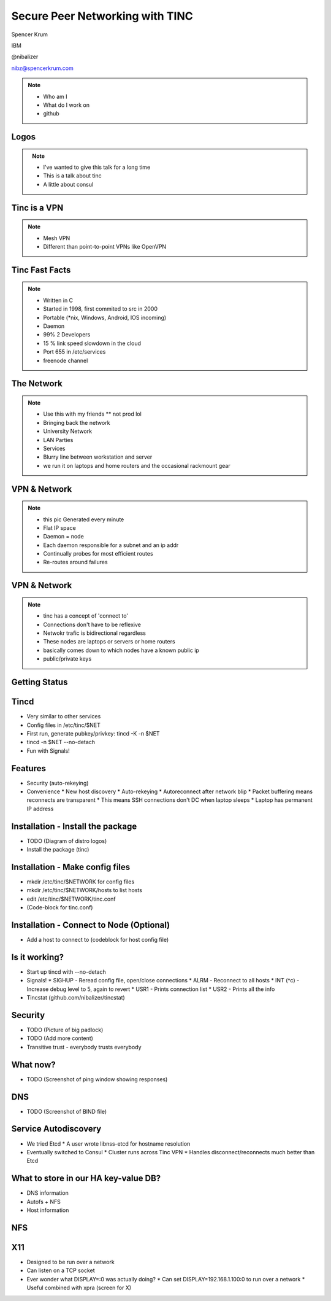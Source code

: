 
.. Secure Peer Networking with TINC slides file, created by
   hieroglyph-quickstart on Sun Nov 15 21:40:13 2015.


================================
Secure Peer Networking with TINC
================================

Spencer Krum

IBM

@nibalizer

nibz@spencerkrum.com

.. note::

   * Who am I
   * What do I work on
   * github


Logos
=====


.. figure:: _static/tinc-logo.png
   :align: left
   :width: 300px

.. figure:: _static/consul-logo.png
   :align: right
   :width: 300px


.. note::

   * I've wanted to give this talk for a long time
   * This is a talk about tinc
   * A little about consul


Tinc is a VPN
=============

.. figure:: _static/A-VPN-is-best-for-maintaining-online-security.gif
   :align: center


.. note::
    * Mesh VPN
    * Different than point-to-point VPNs like OpenVPN



Tinc Fast Facts
===============


.. figure:: _static/year-2000-nokia.jpg
   :align: center


.. note::

    * Written in C
    * Started in 1998, first commited to src in 2000
    * Portable (\*nix, Windows, Android, IOS incoming)
    * Daemon
    * 99% 2 Developers
    * 15 % link speed slowdown in the cloud
    * Port 655 in /etc/services
    * freenode channel


The Network
===========


.. figure:: _static/the-network-is-the-computer.jpg
   :align: center

.. note::

    * Use this with my friends
      ** not prod lol
    * Bringing back the network
    * University Network
    * LAN Parties
    * Services
    * Blurry line between workstation and server
    * we run it on laptops and home routers and the occasional rackmount gear



VPN & Network
=============

.. figure:: _static/tinc_dot.png
   :align: center


.. note::


  * this pic Generated every minute
  * Flat IP space
  * Daemon = node
  * Each daemon responsible for a subnet and an ip addr
  * Continually probes for most efficient routes
  * Re-routes around failures


VPN & Network
=============

.. figure:: _static/tinc_consulstart_network1.png
   :align: center

.. note::

   * tinc has a concept of 'connect to'
   * Connections don't have to be reflexive
   * Netwokr trafic is bidirectional regardless
   * These nodes are laptops or servers or home routers
   * basically comes down to which nodes have a known public ip
   * public/private keys


Getting Status
==============


.. code-block:: bash
   :emphasize-lines: 3,7

   Edges:
     bkero to spencer at 131.xxx.xx.xx  weight 1538
     spencer to bkero at 216.xxx.xx.xx  weight 1538
   End of edges.
   Subnet list:
     10.11.11.128/25#10 owner spencer
     10.11.22.0/24#10 owner bkero
   End of subnet list.



Tincd
=====

* Very similar to other services
* Config files in /etc/tinc/$NET
* First run, generate pubkey/privkey: tincd -K -n $NET
* tincd -n $NET --no-detach
* Fun with Signals!


Features
========

* Security (auto-rekeying)
* Convenience
  * New host discovery
  * Auto-rekeying
  * Autoreconnect after network blip
  * Packet buffering means reconnects are transparent
  * This means SSH connections don't DC when laptop sleeps
  * Laptop has permanent IP address

Installation - Install the package
==================================

* TODO (Diagram of distro logos)
* Install the package (tinc)

Installation - Make config files
================================

* mkdir /etc/tinc/$NETWORK for config files
* mkdir /etc/tinc/$NETWORK/hosts to list hosts
* edit /etc/tinc/$NETWORK/tinc.conf
* (Code-block for tinc.conf)

.. code-block:: bash
   :emphasize-lines 2

   $ cat /etc/tinc/examplenet/tinc.conf
   Name = laptop
   AddressFamily = ipv4

Installation - Connect to Node (Optional)
=========================================

* Add a host to connect to (codeblock for host config file)

Is it working?
==============

* Start up tincd with --no-detach
* Signals!
  * SIGHUP - Reread config file, open/close connections
  * ALRM - Reconnect to all hosts
  * INT (^c) - Increase debug level to 5, again to revert
  * USR1 - Prints connection list
  * USR2 - Prints all the info
* Tincstat (github.com/nibalizer/tincstat)

Security
========

* TODO (Picture of big padlock)
* TODO (Add more content)
* Transitive trust - everybody trusts everybody

What now?
=========

* TODO (Screenshot of ping window showing responses)

DNS
===

* TODO (Screenshot of BIND file)

Service Autodiscovery
=====================

* We tried Etcd
  * A user wrote libnss-etcd for hostname resolution
* Eventually switched to Consul
  * Cluster runs across Tinc VPN
  * Handles disconnect/reconnects much better than Etcd

What to store in our HA key-value DB?
=====================================

* DNS information
* Autofs + NFS
* Host information

NFS
===

X11
===

* Designed to be run over a network
* Can listen on a TCP socket
* Ever wonder what DISPLAY=:0 was actually doing?
  * Can set DISPLAY=192.168.1.100:0 to run over a network
  * Useful combined with xpra (screen for X)
